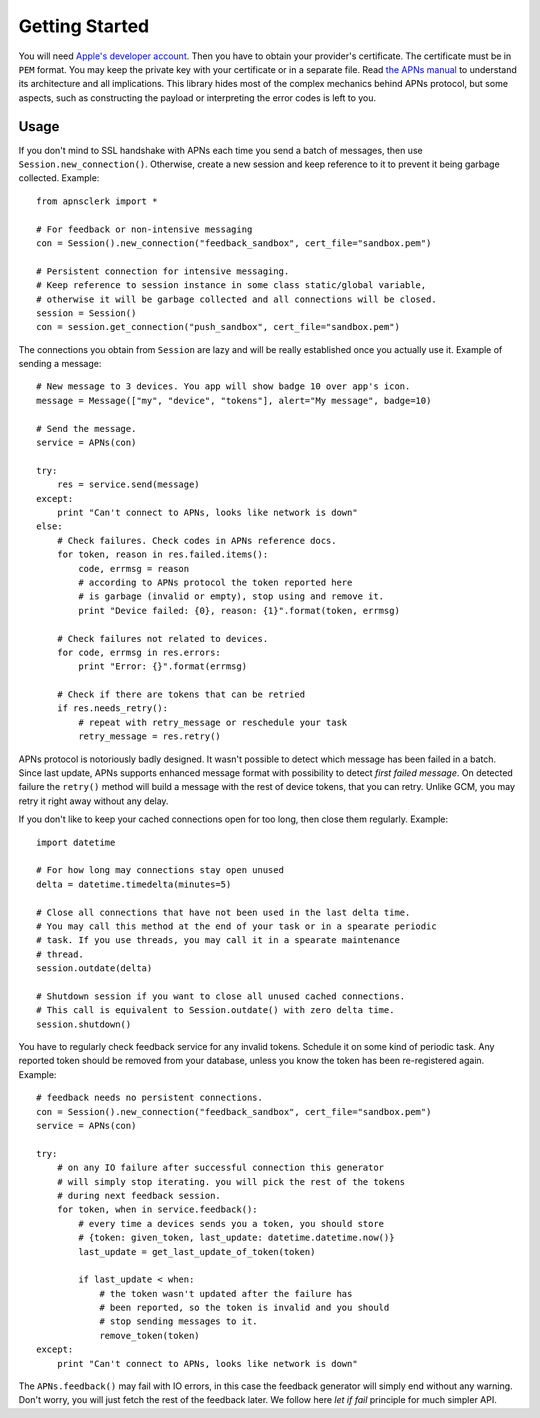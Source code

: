 .. _intro:

Getting Started
===============

You will need `Apple's developer account
<https://developer.apple.com/support/registered/>`_. Then you have to obtain
your provider's certificate. The certificate must be in ``PEM`` format. You may
keep the private key with your certificate or in a separate file. Read `the
APNs manual
<https://developer.apple.com/library/mac/documentation/NetworkingInternet/Conceptual/RemoteNotificationsPG/Chapters/ApplePushService.html#//apple_ref/doc/uid/TP40008194-CH100-SW9>`_
to understand its architecture and all implications. This library hides most of
the complex mechanics behind APNs protocol, but some aspects, such as
constructing the payload or interpreting the error codes is left to you.

Usage
-----

If you don't mind to SSL handshake with APNs each time you send a batch of messages,
then use ``Session.new_connection()``. Otherwise, create a new session and keep
reference to it to prevent it being garbage collected. Example::

    from apnsclerk import *

    # For feedback or non-intensive messaging
    con = Session().new_connection("feedback_sandbox", cert_file="sandbox.pem")

    # Persistent connection for intensive messaging.
    # Keep reference to session instance in some class static/global variable,
    # otherwise it will be garbage collected and all connections will be closed.
    session = Session()
    con = session.get_connection("push_sandbox", cert_file="sandbox.pem")


The connections you obtain from ``Session`` are lazy and will be really
established once you actually use it. Example of sending a message::

    # New message to 3 devices. You app will show badge 10 over app's icon.
    message = Message(["my", "device", "tokens"], alert="My message", badge=10)

    # Send the message.
    service = APNs(con)

    try:
        res = service.send(message)
    except:
        print "Can't connect to APNs, looks like network is down"
    else:
        # Check failures. Check codes in APNs reference docs.
        for token, reason in res.failed.items():
            code, errmsg = reason
            # according to APNs protocol the token reported here
            # is garbage (invalid or empty), stop using and remove it.
            print "Device failed: {0}, reason: {1}".format(token, errmsg)

        # Check failures not related to devices.
        for code, errmsg in res.errors:
            print "Error: {}".format(errmsg)

        # Check if there are tokens that can be retried
        if res.needs_retry():
            # repeat with retry_message or reschedule your task
            retry_message = res.retry()


APNs protocol is notoriously badly designed. It wasn't possible to detect which
message has been failed in a batch. Since last update, APNs supports enhanced
message format with possibility to detect `first failed message`. On detected
failure the ``retry()`` method will build a message with the rest of device
tokens, that you can retry. Unlike GCM, you may retry it right away without any
delay.

If you don't like to keep your cached connections open for too long, then close
them regularly. Example::

    import datetime

    # For how long may connections stay open unused
    delta = datetime.timedelta(minutes=5)

    # Close all connections that have not been used in the last delta time.
    # You may call this method at the end of your task or in a spearate periodic
    # task. If you use threads, you may call it in a spearate maintenance
    # thread.
    session.outdate(delta)

    # Shutdown session if you want to close all unused cached connections.
    # This call is equivalent to Session.outdate() with zero delta time.
    session.shutdown()

You have to regularly check feedback service for any invalid tokens. Schedule
it on some kind of periodic task. Any reported token should be removed from
your database, unless you know the token has been re-registered again.
Example::

    # feedback needs no persistent connections.
    con = Session().new_connection("feedback_sandbox", cert_file="sandbox.pem")
    service = APNs(con)

    try:
        # on any IO failure after successful connection this generator
        # will simply stop iterating. you will pick the rest of the tokens
        # during next feedback session.
        for token, when in service.feedback():
            # every time a devices sends you a token, you should store
            # {token: given_token, last_update: datetime.datetime.now()}
            last_update = get_last_update_of_token(token)

            if last_update < when:
                # the token wasn't updated after the failure has
                # been reported, so the token is invalid and you should
                # stop sending messages to it.
                remove_token(token)
    except:
        print "Can't connect to APNs, looks like network is down"


The ``APNs.feedback()`` may fail with IO errors, in this case the feedback
generator will simply end without any warning. Don't worry, you will just fetch
the rest of the feedback later. We follow here `let if fail` principle for much
simpler API.
